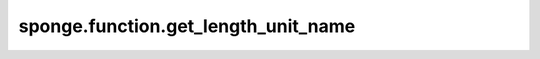 sponge.function.get_length_unit_name
========================================

.. py:function:: sponge.function.get_length_unit_name(unit)

    获得长度单位的名称。

    参数：
        - **unit** (Union[str, Units, Length, float, int]) - 长度单位。

    返回：
        str。长度单位的名称。